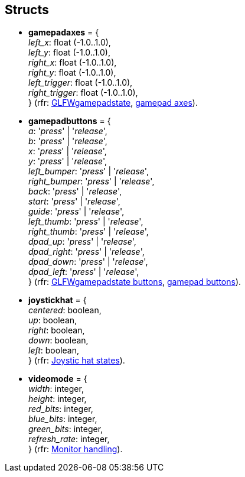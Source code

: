 
== Structs

[[gamepadaxes]]
* [small]#*gamepadaxes* = { +
_left_x_: float (-1.0..1.0), +
_left_y_: float (-1.0..1.0), +
_right_x_: float (-1.0..1.0), +
_right_y_: float (-1.0..1.0), +
_left_trigger_: float (-1.0..1.0), +
_right_trigger_: float (-1.0..1.0), +
} (rfr: link:++https://www.glfw.org/docs/latest/structGLFWgamepadstate.html++[GLFWgamepadstate],
link:++http://www.glfw.org/docs/latest/group__gamepad__axes.html++[gamepad axes]).#

[[gamepadbuttons]]
* [small]#*gamepadbuttons* = { +
_a_: '_press_' | '_release_', +
_b_: '_press_' | '_release_', +
_x_: '_press_' | '_release_', +
_y_: '_press_' | '_release_', +
_left_bumper_: '_press_' | '_release_', +
_right_bumper_: '_press_' | '_release_', +
_back_: '_press_' | '_release_', +
_start_: '_press_' | '_release_', +
_guide_: '_press_' | '_release_', +
_left_thumb_: '_press_' | '_release_', +
_right_thumb_: '_press_' | '_release_', +
_dpad_up_: '_press_' | '_release_', +
_dpad_right_: '_press_' | '_release_', +
_dpad_down_: '_press_' | '_release_', +
_dpad_left_: '_press_' | '_release_', +
} (rfr: link:++https://www.glfw.org/docs/latest/structGLFWgamepadstate.html++[GLFWgamepadstate buttons],
link:++http://www.glfw.org/docs/latest/group__gamepad__buttons.html++[gamepad buttons]).#

[[joystickhat]]
* [small]#*joystickhat* = { +
_centered_: boolean, +
_up_: boolean, +
_right_: boolean, +
_down_: boolean, +
_left_: boolean, +
} (rfr: link:++https://www.glfw.org/docs/latest/input_guide.html#joystick_hat++[Joystic hat states]).#

[[videomode]]
* [small]#*videomode* = { +
_width_: integer, +
_height_: integer, +
_red_bits_: integer, +
_blue_bits_: integer, +
_green_bits_: integer, +
_refresh_rate_: integer, +
} (rfr: link:http://www.glfw.org/docs/latest/group__monitor.html[Monitor handling]).#

